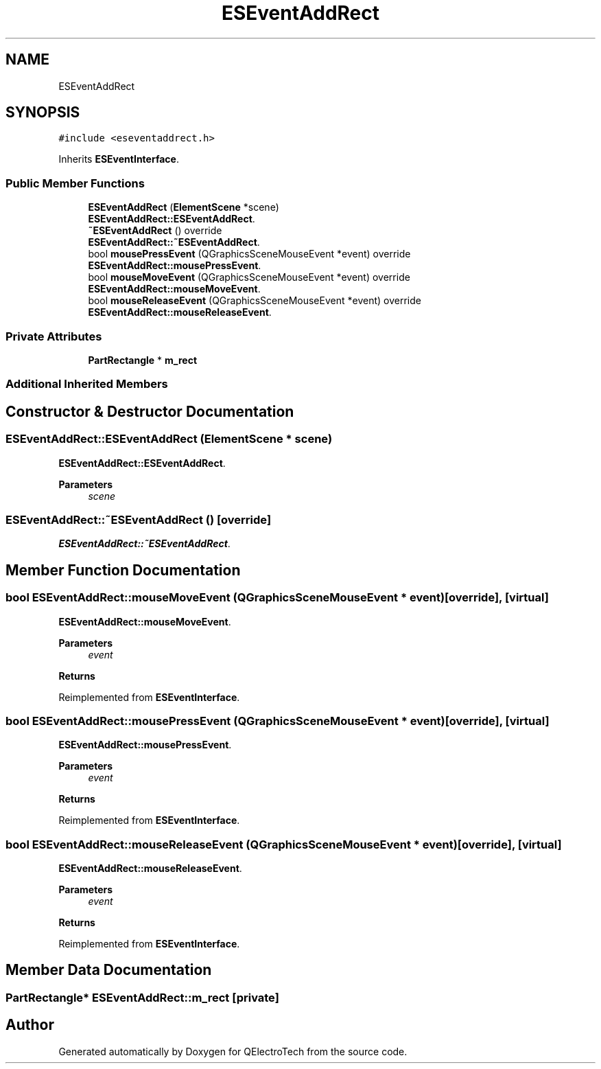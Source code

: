 .TH "ESEventAddRect" 3 "Thu Aug 27 2020" "Version 0.8-dev" "QElectroTech" \" -*- nroff -*-
.ad l
.nh
.SH NAME
ESEventAddRect
.SH SYNOPSIS
.br
.PP
.PP
\fC#include <eseventaddrect\&.h>\fP
.PP
Inherits \fBESEventInterface\fP\&.
.SS "Public Member Functions"

.in +1c
.ti -1c
.RI "\fBESEventAddRect\fP (\fBElementScene\fP *scene)"
.br
.RI "\fBESEventAddRect::ESEventAddRect\fP\&. "
.ti -1c
.RI "\fB~ESEventAddRect\fP () override"
.br
.RI "\fBESEventAddRect::~ESEventAddRect\fP\&. "
.ti -1c
.RI "bool \fBmousePressEvent\fP (QGraphicsSceneMouseEvent *event) override"
.br
.RI "\fBESEventAddRect::mousePressEvent\fP\&. "
.ti -1c
.RI "bool \fBmouseMoveEvent\fP (QGraphicsSceneMouseEvent *event) override"
.br
.RI "\fBESEventAddRect::mouseMoveEvent\fP\&. "
.ti -1c
.RI "bool \fBmouseReleaseEvent\fP (QGraphicsSceneMouseEvent *event) override"
.br
.RI "\fBESEventAddRect::mouseReleaseEvent\fP\&. "
.in -1c
.SS "Private Attributes"

.in +1c
.ti -1c
.RI "\fBPartRectangle\fP * \fBm_rect\fP"
.br
.in -1c
.SS "Additional Inherited Members"
.SH "Constructor & Destructor Documentation"
.PP 
.SS "ESEventAddRect::ESEventAddRect (\fBElementScene\fP * scene)"

.PP
\fBESEventAddRect::ESEventAddRect\fP\&. 
.PP
\fBParameters\fP
.RS 4
\fIscene\fP 
.RE
.PP

.SS "ESEventAddRect::~ESEventAddRect ()\fC [override]\fP"

.PP
\fBESEventAddRect::~ESEventAddRect\fP\&. 
.SH "Member Function Documentation"
.PP 
.SS "bool ESEventAddRect::mouseMoveEvent (QGraphicsSceneMouseEvent * event)\fC [override]\fP, \fC [virtual]\fP"

.PP
\fBESEventAddRect::mouseMoveEvent\fP\&. 
.PP
\fBParameters\fP
.RS 4
\fIevent\fP 
.RE
.PP
\fBReturns\fP
.RS 4
.RE
.PP

.PP
Reimplemented from \fBESEventInterface\fP\&.
.SS "bool ESEventAddRect::mousePressEvent (QGraphicsSceneMouseEvent * event)\fC [override]\fP, \fC [virtual]\fP"

.PP
\fBESEventAddRect::mousePressEvent\fP\&. 
.PP
\fBParameters\fP
.RS 4
\fIevent\fP 
.RE
.PP
\fBReturns\fP
.RS 4
.RE
.PP

.PP
Reimplemented from \fBESEventInterface\fP\&.
.SS "bool ESEventAddRect::mouseReleaseEvent (QGraphicsSceneMouseEvent * event)\fC [override]\fP, \fC [virtual]\fP"

.PP
\fBESEventAddRect::mouseReleaseEvent\fP\&. 
.PP
\fBParameters\fP
.RS 4
\fIevent\fP 
.RE
.PP
\fBReturns\fP
.RS 4
.RE
.PP

.PP
Reimplemented from \fBESEventInterface\fP\&.
.SH "Member Data Documentation"
.PP 
.SS "\fBPartRectangle\fP* ESEventAddRect::m_rect\fC [private]\fP"


.SH "Author"
.PP 
Generated automatically by Doxygen for QElectroTech from the source code\&.

